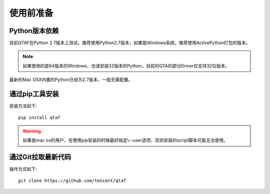 使用前准备
=====

=============
Python版本依赖
=============

目前QTAF在Python 2.7版本上测试，推荐使用Python2.7版本，如果是Windows系统，推荐使用ActivePython打包的版本。

.. note:: 如果使用的是64版本的Windows，也请安装32版本的Python，目前的QTA的部分Driver仅支持32位版本。

最新的Mac OSX内置的Python已经为2.7版本，一般无需配置。


=============
通过pip工具安装
=============

安装方法如下::
   
    pip install qtaf
    
.. warning:: 如果是mac os的用户，在使用pip安装的时候最好指定\\--user选项，否则安装的script脚本可能无法使用。

=======
通过Git拉取最新代码
=======

操作方式如下::
    
    git clone https://github.com/tencent/qtaf


   
   
